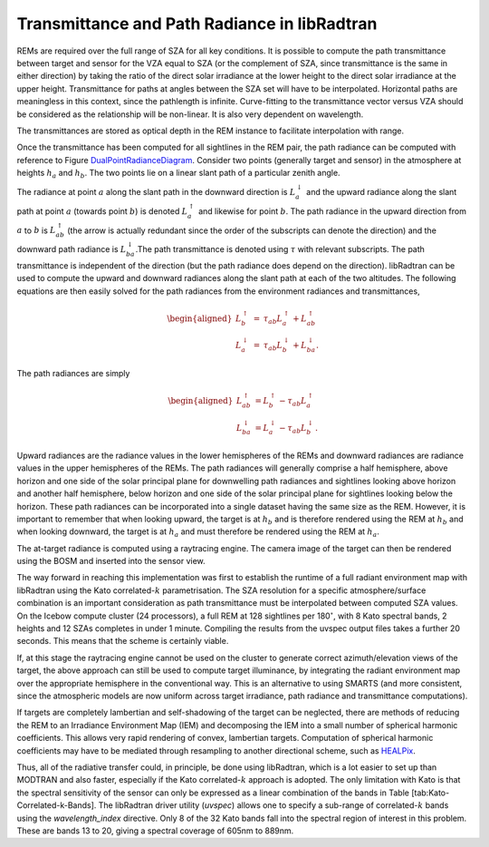 
Transmittance and Path Radiance in libRadtran
---------------------------------------------

REMs are required over the full range of SZA for all key conditions. It
is possible to compute the path transmittance between target and sensor
for the VZA equal to SZA (or the complement of SZA, since transmittance
is the same in either direction) by taking the ratio of the direct solar
irradiance at the lower height to the direct solar irradiance at the
upper height. Transmittance for paths at angles between the SZA set will
have to be interpolated. Horizontal paths are meaningless in this
context, since the pathlength is infinite. Curve-fitting to the
transmittance vector versus VZA should be considered as the relationship
will be non-linear. It is also very dependent on wavelength.

The transmittances are stored as optical depth in the REM instance to
facilitate interpolation with range.

Once the transmittance has been computed for all sightlines in the REM
pair, the path radiance can be computed with reference to Figure
DualPointRadianceDiagram_. Consider two points (generally target
and sensor) in the atmosphere at heights :math:`h_{a}` and
:math:`h_{b}`. The two points lie on a linear slant path of a particular
zenith angle.

.. _DualPointRadianceDiagram:

.. image:: figures/DualPointRadianceDiagram.PNG
   :scale: 50 %
   :align: center
   :target: DualPointRadianceDiagram

The radiance at point :math:`a` along the slant path in the downward
direction is :math:`L_{a}^{\downarrow}` and the upward radiance along
the slant path at point :math:`a` (towards point :math:`b`) is denoted
:math:`L_{a}^{\uparrow}` and likewise for point :math:`b`. The path
radiance in the upward direction from :math:`a` to :math:`b` is
:math:`L_{ab}^{\uparrow}` (the arrow is actually redundant since the
order of the subscripts can denote the direction) and the downward path
radiance is :math:`L_{ba}^{\downarrow}`.The path transmittance is
denoted using :math:`\tau` with relevant subscripts. The path
transmittance is independent of the direction (but the path radiance
does depend on the direction). libRadtran can be used to compute the
upward and downward radiances along the slant path at each of the two
altitudes. The following equations are then easily solved for the path
radiances from the environment radiances and transmittances,

.. math::

   \begin{aligned}
   L_{b}^{\uparrow} & = & \tau_{ab}L_{a}^{\uparrow}+L_{ab}^{\uparrow}\\
   L_{a}^{\downarrow} & = & \tau_{ab}L_{b}^{\downarrow}+L_{ba}^{\downarrow}.\end{aligned}

The path radiances are simply

.. math::

   \begin{aligned}
   L_{ab}^{\uparrow} & =L_{b}^{\uparrow}-\tau_{ab}L_{a}^{\uparrow}\\
   L_{ba}^{\downarrow} & =L_{a}^{\downarrow}-\tau_{ab}L_{b}^{\downarrow}.\end{aligned}

Upward radiances are the radiance values in the lower hemispheres of the
REMs and downward radiances are radiance values in the upper hemispheres
of the REMs. The path radiances will generally comprise a half
hemisphere, above horizon and one side of the solar principal plane for
downwelling path radiances and sightlines looking above horizon and
another half hemisphere, below horizon and one side of the solar
principal plane for sightlines looking below the horizon. These path
radiances can be incorporated into a single dataset having the same size
as the REM. However, it is important to remember that when looking
upward, the target is at :math:`h_{b}` and is therefore rendered using
the REM at :math:`h_{b}` and when looking downward, the target is at
:math:`h_{a}` and must therefore be rendered using the REM at
:math:`h_{a}`.

The at-target radiance is computed using a raytracing engine. The camera
image of the target can then be rendered using the BOSM and inserted
into the sensor view.

The way forward in reaching this implementation was first to establish
the runtime of a full radiant environment map with libRadtran using the
Kato correlated-\ :math:`k` parametrisation. The SZA resolution for a
specific atmosphere/surface combination is an important consideration as
path transmittance must be interpolated between computed SZA values. On
the Icebow compute cluster (24 processors), a full REM at 128 sightlines
per 180\ :math:`^{\circ}`, with 8 Kato spectral bands, 2 heights and 12
SZAs completes in under 1 minute. Compiling the results from the uvspec
output files takes a further 20 seconds. This means that the scheme is
certainly viable.

If, at this stage the raytracing engine cannot be used on the cluster to
generate correct azimuth/elevation views of the target, the above
approach can still be used to compute target illuminance, by integrating
the radiant environment map over the appropriate hemisphere in the
conventional way. This is an alternative to using SMARTS (and more
consistent, since the atmospheric models are now uniform across target
irradiance, path radiance and transmittance computations).

If targets are completely lambertian and self-shadowing of the target
can be neglected, there are methods of reducing the REM to an Irradiance
Environment Map (IEM) and decomposing the IEM into a small number of
spherical harmonic coefficients. This allows very rapid rendering of
convex, lambertian targets. Computation of spherical harmonic
coefficients may have to be mediated through resampling to another
directional scheme, such as `HEALPix <http://healpix.jpl.nasa.gov/>`__.

Thus, all of the radiative transfer could, in principle, be done using
libRadtran, which is a lot easier to set up than MODTRAN and also
faster, especially if the Kato correlated-\ :math:`k` approach is
adopted. The only limitation with Kato is that the spectral sensitivity
of the sensor can only be expressed as a linear combination of the bands
in Table [tab:Kato-Correlated-k-Bands]. The libRadtran driver utility
(*uvspec*) allows one to specify a sub-range of correlated-\ :math:`k`
bands using the *wavelength\_index* directive. Only 8 of the 32 Kato
bands fall into the spectral region of interest in this problem. These
are bands 13 to 20, giving a spectral coverage of 605nm to 889nm.
